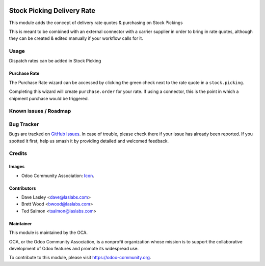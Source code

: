 .. image:: https://img.shields.io/badge/license-LGPL--3-blue.svg
   :target: http://www.gnu.org/licenses/lgpl-3.0-standalone.html
   :alt: License: LGPL-3

===========================
Stock Picking Delivery Rate
===========================

This module adds the concept of delivery rate quotes & purchasing
on Stock Pickings

This is meant to be combined with an external connector with a carrier
supplier in order to bring in rate quotes, although they can be created &
edited manually if your workflow calls for it.

Usage
=====

Dispatch rates can be added in Stock Picking

Purchase Rate
-------------

The Purchase Rate wizard can be accessed by clicking the green check next
to the rate quote in a ``stock.picking``.

Completing this wizard will create ``purchase.order`` for your rate.
If using a connector, this is the point in which a shipment purchase would
be triggered.

.. image:: https://odoo-community.org/website/image/ir.attachment/5784_f2813bd/datas
   :alt: Try me on Runbot
   :target: https://runbot.odoo-community.org/runbot/99/9.0

Known issues / Roadmap
======================

Bug Tracker
===========

Bugs are tracked on `GitHub Issues
<https://github.com/OCA/stock-logistics-workflow/issues>`_. In case of trouble, please
check there if your issue has already been reported. If you spotted it first,
help us smash it by providing detailed and welcomed feedback.

Credits
=======

Images
------

* Odoo Community Association: `Icon <https://github.com/OCA/maintainer-tools/blob/master/template/module/static/description/icon.svg>`_.

Contributors
------------

* Dave Lasley <dave@laslabs.com>
* Brett Wood <bwood@laslabs.com>
* Ted Salmon <tsalmon@laslabs.com>

Maintainer
----------

.. image:: https://odoo-community.org/logo.png
   :alt: Odoo Community Association
   :target: https://odoo-community.org

This module is maintained by the OCA.

OCA, or the Odoo Community Association, is a nonprofit organization whose
mission is to support the collaborative development of Odoo features and
promote its widespread use.

To contribute to this module, please visit https://odoo-community.org.
